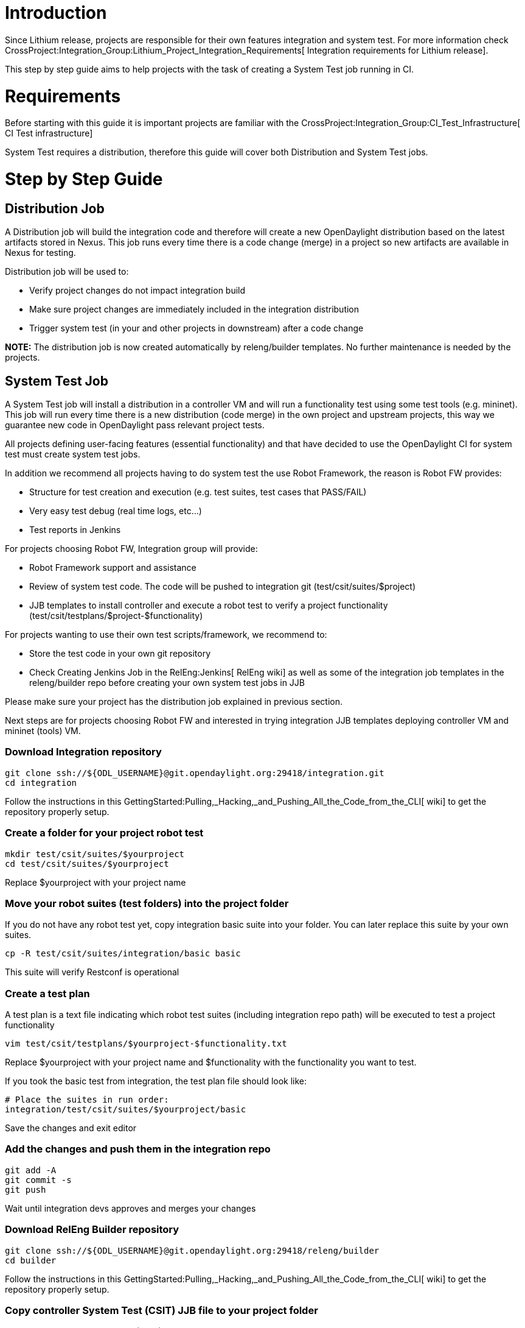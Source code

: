 [[introduction]]
= Introduction

Since Lithium release, projects are responsible for their own features
integration and system test. For more information check
CrossProject:Integration_Group:Lithium_Project_Integration_Requirements[
Integration requirements for Lithium release].

This step by step guide aims to help projects with the task of creating
a System Test job running in CI.

[[requirements]]
= Requirements

Before starting with this guide it is important projects are familiar
with the CrossProject:Integration_Group:CI_Test_Infrastructure[ CI Test
infrastructure]

System Test requires a distribution, therefore this guide will cover
both Distribution and System Test jobs.

[[step-by-step-guide]]
= Step by Step Guide

[[distribution-job]]
== Distribution Job

A Distribution job will build the integration code and therefore will
create a new OpenDaylight distribution based on the latest artifacts
stored in Nexus. This job runs every time there is a code change (merge)
in a project so new artifacts are available in Nexus for testing.

Distribution job will be used to:

* Verify project changes do not impact integration build
* Make sure project changes are immediately included in the integration
distribution
* Trigger system test (in your and other projects in downstream) after a
code change

*NOTE:* The distribution job is now created automatically by
releng/builder templates. No further maintenance is needed by the
projects.

[[system-test-job]]
== System Test Job

A System Test job will install a distribution in a controller VM and
will run a functionality test using some test tools (e.g. mininet). This
job will run every time there is a new distribution (code merge) in the
own project and upstream projects, this way we guarantee new code in
OpenDaylight pass relevant project tests.

All projects defining user-facing features (essential functionality) and
that have decided to use the OpenDaylight CI for system test must create
system test jobs.

In addition we recommend all projects having to do system test the use
Robot Framework, the reason is Robot FW provides:

* Structure for test creation and execution (e.g. test suites, test
cases that PASS/FAIL)
* Very easy test debug (real time logs, etc...)
* Test reports in Jenkins

For projects choosing Robot FW, Integration group will provide:

* Robot Framework support and assistance
* Review of system test code. The code will be pushed to integration git
(test/csit/suites/$project)
* JJB templates to install controller and execute a robot test to verify
a project functionality (test/csit/testplans/$project-$functionality)

For projects wanting to use their own test scripts/framework, we
recommend to:

* Store the test code in your own git repository
* Check Creating Jenkins Job in the RelEng:Jenkins[ RelEng wiki] as well
as some of the integration job templates in the releng/builder repo
before creating your own system test jobs in JJB

Please make sure your project has the distribution job explained in
previous section.

Next steps are for projects choosing Robot FW and interested in trying
integration JJB templates deploying controller VM and mininet (tools)
VM.

[[download-integration-repository]]
=== Download Integration repository

--------------------------------------------------------------------------
git clone ssh://${ODL_USERNAME}@git.opendaylight.org:29418/integration.git
cd integration
--------------------------------------------------------------------------

Follow the instructions in this
GettingStarted:Pulling,_Hacking,_and_Pushing_All_the_Code_from_the_CLI[
wiki] to get the repository properly setup.

[[create-a-folder-for-your-project-robot-test]]
=== Create a folder for your project robot test

-----------------------------------
mkdir test/csit/suites/$yourproject
cd test/csit/suites/$yourproject
-----------------------------------

Replace $yourproject with your project name

[[move-your-robot-suites-test-folders-into-the-project-folder]]
=== Move your robot suites (test folders) into the project folder

If you do not have any robot test yet, copy integration basic suite into
your folder. You can later replace this suite by your own suites.

----------------------------------------------
cp -R test/csit/suites/integration/basic basic
----------------------------------------------

This suite will verify Restconf is operational

[[create-a-test-plan]]
=== Create a test plan

A test plan is a text file indicating which robot test suites (including
integration repo path) will be executed to test a project functionality

-------------------------------------------------------
vim test/csit/testplans/$yourproject-$functionality.txt
-------------------------------------------------------

Replace $yourproject with your project name and $functionality with the
functionality you want to test.

If you took the basic test from integration, the test plan file should
look like:

-----------------------------------------------
# Place the suites in run order:
integration/test/csit/suites/$yourproject/basic
-----------------------------------------------

Save the changes and exit editor

[[add-the-changes-and-push-them-in-the-integration-repo]]
=== Add the changes and push them in the integration repo

-------------
git add -A
git commit -s
git push
-------------

Wait until integration devs approves and merges your changes

[[download-releng-builder-repository]]
=== Download RelEng Builder repository

-------------------------------------------------------------------------
git clone ssh://${ODL_USERNAME}@git.opendaylight.org:29418/releng/builder
cd builder
-------------------------------------------------------------------------

Follow the instructions in this
GettingStarted:Pulling,_Hacking,_and_Pushing_All_the_Code_from_the_CLI[
wiki] to get the repository properly setup.

[[copy-controller-system-test-csit-jjb-file-to-your-project-folder]]
=== Copy controller System Test (CSIT) JJB file to your project folder

Copy the controller System Test (CSIT) JJB file to your project folder
chaging the project and the functionality under test in the filename.

-----------------------------------------------------------------------------------------------------
cp jjb/integration/integration-csit-basic.yaml jjb/$yourproject/$yourproject-csit-$functionality.yaml
-----------------------------------------------------------------------------------------------------

Replace $yourproject with your project name and $functionality with the
functionality you want to test

[[edit-the-new-file-and-modify-the-values-according-to-your-project]]
=== Edit the new file and modify the values according to your project

----------------------------------------------------------
vim jjb/$yourproject/$yourproject-csit-$functionality.yaml
----------------------------------------------------------

-----------------------------------------------------------------------
- project:
    name: $project-csit-$functionality
    jobs:
        - '{project}-csit-1node-cds-{functionality}-{install}-{stream}'
        - '{project}-csit-verify-{functionality}-{stream}'

    # The project name
    project: '$project'

    # The functionality under test
    functionality: '$functionality'

    # Project branches
    stream:
        - master:
            branch: 'master'
        - stable-lithium:
            branch: 'stable/lithium'
 
    install:
        - only:
            scope: 'only'
        - all:
            scope: 'all'

    # Features to install
    install-features: '$featuresinstall'

    # Robot custom options
    robot-options: '$robotoptions'

    # Trigger jobs (upstream dependencies)
    trigger-jobs: '$triggerjobs'
-----------------------------------------------------------------------

Replace:

* $yourproject with your project name
* $functionality with the functionality you want to test. This has also
to match the robot test plan name: $project-$functionality.txt you
defined in earlier section
* List the project branches you are going to generate system test
* $featuresinstall with features you want to install in controller
separated by comma, e.g.
'odl-openflowplugin-flow-services-ui,odl-netconf-connector-ssh'
* $robotoptions with any robot option you want to pass to the test
separated by space, e.g. '-v TOPO_TREE_DEPTH:5'. Leave it blank ' ' if
you do not have any
* $triggerjobs with a list of upstream distribution jobs + own
distribution job separated by comma, e.g.
'yangtools-distribution-\{stream},controller-distribution-\{stream},controller-distribution-\{stream}'

Save the changes and exit editor

[[optional---verify-distribution-job-in-the-sandbox]]
=== Optional - Verify distribution job in the Sandbox

It is possible to verify jobs before they are submitted using the
Sandbox. For more information check RelEng:Jenkins[ Releng wiki]

[[add-the-changes-and-push-them-in-the-releng-builder-repo]]
=== Add the changes and push them in the releng builder repo

-------------
git add -A
git commit -s
git push
-------------

Wait until releng devs approves and merges your changes

[[check-new-jobs-in-releng-jenkins]]
=== Check new jobs in Releng Jenkins

Once your changes are approved, check new jobs in
https://jenkins.opendaylight.org/releng/[Releng Jenkins]:

* $project-csit-1node-cds-$functionality-only-$branch -> The
feature-only test with 1 instance cluster datastore
* $project-csit-1node-cds-$functionality-all-$branch -> The feature-all
test with 1 instance cluster datastore
* $project-csit-verify-$functionality-$branch -> Verifies any change in
the system test code

Also check the system test jobs kick off the next time there is a new
distribution your project depends on.

[[write-system-test-in-robot]]
=== Write System Test in Robot

Go to the next wiki:
CrossProject:Integration_Group:Getting_Started_with_Robot[ Getting
Started with Robot]
